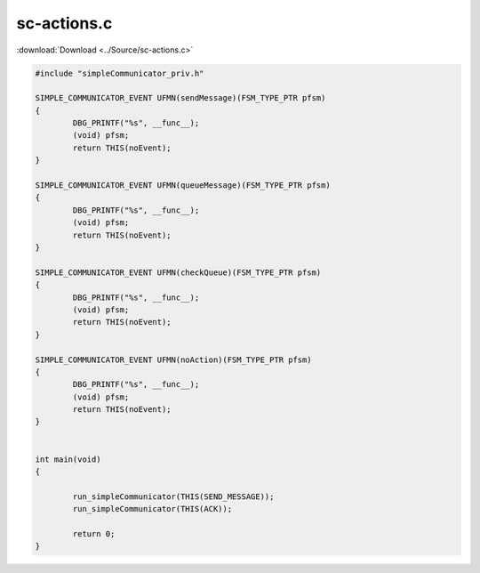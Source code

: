 ======================
sc-actions.c
======================

:download:`Download <../Source/sc-actions.c>`

.. code-block:: c

	#include "simpleCommunicator_priv.h"
	
	SIMPLE_COMMUNICATOR_EVENT UFMN(sendMessage)(FSM_TYPE_PTR pfsm)
	{
		DBG_PRINTF("%s", __func__);
		(void) pfsm;
		return THIS(noEvent);
	}
	
	SIMPLE_COMMUNICATOR_EVENT UFMN(queueMessage)(FSM_TYPE_PTR pfsm)
	{
		DBG_PRINTF("%s", __func__);
		(void) pfsm;
		return THIS(noEvent);
	}
	
	SIMPLE_COMMUNICATOR_EVENT UFMN(checkQueue)(FSM_TYPE_PTR pfsm)
	{
		DBG_PRINTF("%s", __func__);
		(void) pfsm;
		return THIS(noEvent);
	}
	
	SIMPLE_COMMUNICATOR_EVENT UFMN(noAction)(FSM_TYPE_PTR pfsm)
	{
		DBG_PRINTF("%s", __func__);
		(void) pfsm;
		return THIS(noEvent);
	}
	
	
	int main(void)
	{
	
		run_simpleCommunicator(THIS(SEND_MESSAGE));
		run_simpleCommunicator(THIS(ACK));
	
		return 0;
	}
	

